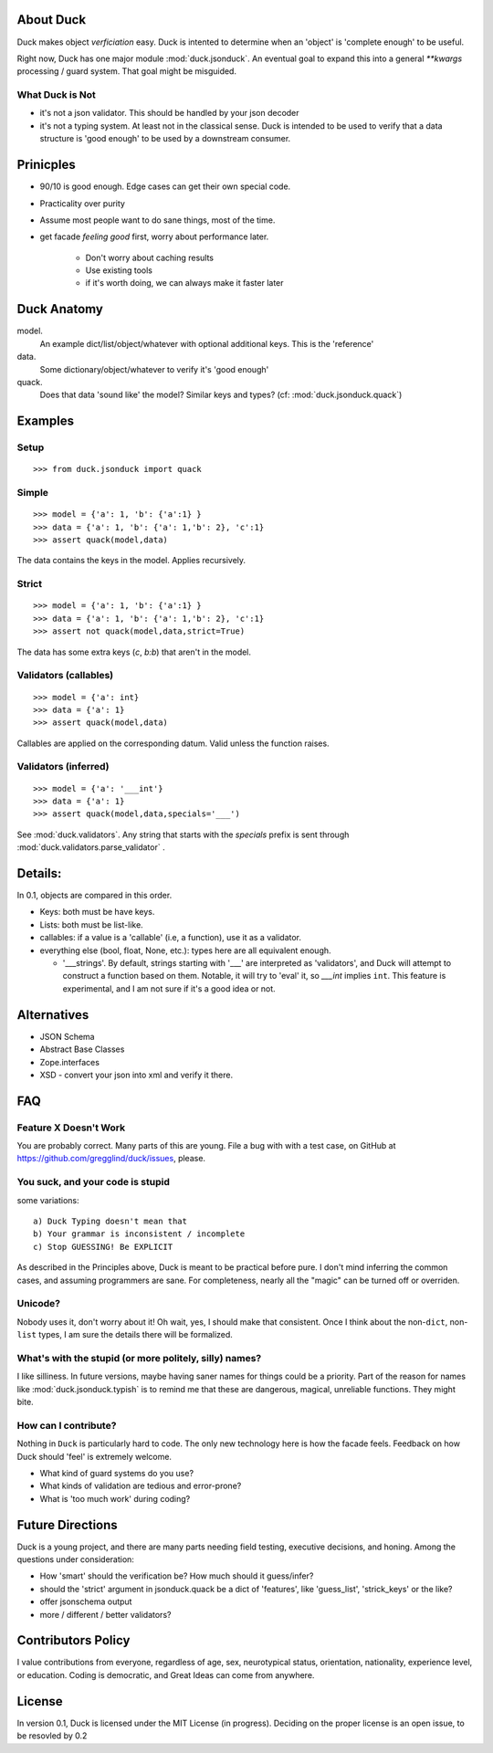 .. _duck:

About Duck
============

Duck makes object *verficiation* easy.  Duck is intented to determine when
an 'object' is 'complete enough' to be useful.

Right now, Duck has one major module :mod:`duck.jsonduck`.  An eventual goal to expand this
into a general `**kwargs` processing / guard system.  That goal might be
misguided.


What Duck is Not
------------------

* it's not a json validator.  This should be handled by your json decoder
* it's not a typing system.  At least not in the classical sense.  Duck
  is intended to be used to verify that a data structure is 'good enough'
  to be used by a downstream consumer.


Prinicples
============

* 90/10 is good enough.  Edge cases can get their own special code.
* Practicality over purity
* Assume most people want to do sane things, most of the time.
* get facade `feeling good` first, worry about performance later.

    * Don't worry about caching results
    * Use existing tools
    * if it's worth doing, we can always make it faster later


Duck Anatomy
===============

model.
    An example dict/list/object/whatever with optional additional
    keys.  This is the 'reference'

data.
    Some dictionary/object/whatever to verify it's 'good enough'

quack.
    Does that data 'sound like' the model?  Similar keys and types?
    (cf:  :mod:`duck.jsonduck.quack`)


Examples
===========

Setup
-------

::

    >>> from duck.jsonduck import quack


Simple
--------
::

    >>> model = {'a': 1, 'b': {'a':1} }
    >>> data = {'a': 1, 'b': {'a': 1,'b': 2}, 'c':1}
    >>> assert quack(model,data)

The data contains the keys in the model.  Applies recursively.


Strict
--------
::

    >>> model = {'a': 1, 'b': {'a':1} }
    >>> data = {'a': 1, 'b': {'a': 1,'b': 2}, 'c':1}
    >>> assert not quack(model,data,strict=True)

The data has some extra keys (`c`, `b:b`) that aren't in the model.


Validators (callables)
------------------------
::

    >>> model = {'a': int}
    >>> data = {'a': 1}
    >>> assert quack(model,data)

Callables are applied on the corresponding datum.  Valid unless the function raises.


Validators (inferred)
------------------------
::

    >>> model = {'a': '___int'}
    >>> data = {'a': 1}
    >>> assert quack(model,data,specials='___')

See :mod:`duck.validators`.  Any string that starts with the `specials` prefix
is sent through :mod:`duck.validators.parse_validator` .  


Details:
==========

In 0.1, objects are compared in this order.

* Keys:  both must be have keys.
* Lists:  both must be list-like.
* callables:  if a value is a 'callable' (i.e, a function), use it as a validator.
* everything else (bool, float, None, etc.):  types here are all equivalent enough.
  
  * '___strings'.  By default, strings starting with '___' are interpreted
    as 'validators', and Duck will attempt to construct a function based on
    them.  Notable, it will try to 'eval' it, so `___int` implies ``int``.
    This feature is experimental, and I am not sure if it's a good idea or not.


Alternatives
===============

* JSON Schema
* Abstract Base Classes
* Zope.interfaces
* XSD - convert your json into xml and verify it there.  



FAQ
=========


Feature X Doesn't Work
--------------------------

You are probably correct.  Many parts of this are young.  File a bug with
with a test case, on GitHub at https://github.com/gregglind/duck/issues, please.  


You suck, and your code is stupid
-----------------------------------------

some variations::

    a) Duck Typing doesn't mean that
    b) Your grammar is inconsistent / incomplete
    c) Stop GUESSING! Be EXPLICIT

As described in the Principles above, Duck is meant to be practical before pure.
I don't mind inferring the common cases, and assuming programmers are sane.
For completeness, nearly all the "magic" can be turned off or overriden.


Unicode?
------------

Nobody uses it, don't worry about it!  Oh wait, yes, I should make that
consistent.  Once I think about the non-``dict``, non-``list`` types,
I am sure the details there will be formalized. 


What's with the stupid (or more politely, silly) names?
----------------------------------------------------------

I like silliness.  In future versions, maybe having saner names for things
could be a priority.  Part of the reason for names like :mod:`duck.jsonduck.typish`
is to remind me that these are dangerous, magical, unreliable functions.
They might bite.


How can I contribute?
-----------------------

Nothing in ``Duck`` is particularly hard to code.  The only new technology here is
how the facade feels.  Feedback on how Duck should 'feel' is extremely welcome.

* What kind of guard systems do you use?
* What kinds of validation are tedious and error-prone?
* What is 'too much work' during coding?



Future Directions
=====================

Duck is a young project, and there are many parts needing field testing,
executive decisions, and honing.  Among the questions under consideration:

* How 'smart' should the verification be?  How much should it guess/infer?
* should the 'strict' argument in jsonduck.quack be a dict of 'features',
  like 'guess_list', 'strick_keys' or the like?
* offer jsonschema output
* more / different / better validators?



Contributors Policy
======================
 
I value contributions from everyone, regardless of age, sex, neurotypical status,
orientation, nationality, experience level, or education.  Coding is
democratic, and Great Ideas can come from anywhere.


License
===========

In version 0.1, Duck is licensed under the MIT License (in progress).
Deciding on the proper license is an open issue, to be resovled by 0.2

